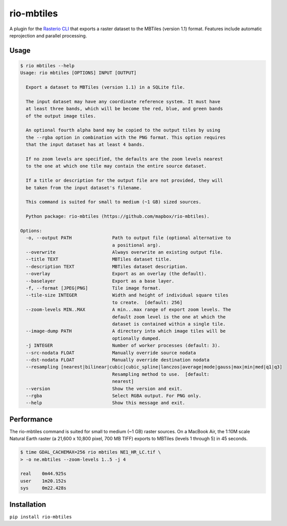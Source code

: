 rio-mbtiles
===========

.. image:: https://travis-ci.org/mapbox/rio-mbtiles.svg
   :target: https://travis-ci.org/mapbox/rio-mbtiles

A plugin for the
`Rasterio CLI <https://github.com/mapbox/rasterio/blob/master/docs/cli.rst>`__
that exports a raster dataset to the MBTiles (version 1.1) format. Features
include automatic reprojection and parallel processing.

Usage
-----

.. code-block:: console

    $ rio mbtiles --help
    Usage: rio mbtiles [OPTIONS] INPUT [OUTPUT]

      Export a dataset to MBTiles (version 1.1) in a SQLite file.

      The input dataset may have any coordinate reference system. It must have
      at least three bands, which will be become the red, blue, and green bands
      of the output image tiles.

      An optional fourth alpha band may be copied to the output tiles by using
      the --rgba option in combination with the PNG format. This option requires
      that the input dataset has at least 4 bands.

      If no zoom levels are specified, the defaults are the zoom levels nearest
      to the one at which one tile may contain the entire source dataset.

      If a title or description for the output file are not provided, they will
      be taken from the input dataset's filename.

      This command is suited for small to medium (~1 GB) sized sources.

      Python package: rio-mbtiles (https://github.com/mapbox/rio-mbtiles).

    Options:
      -o, --output PATH               Path to output file (optional alternative to
                                      a positional arg).
      --overwrite                     Always overwrite an existing output file.
      --title TEXT                    MBTiles dataset title.
      --description TEXT              MBTiles dataset description.
      --overlay                       Export as an overlay (the default).
      --baselayer                     Export as a base layer.
      -f, --format [JPEG|PNG]         Tile image format.
      --tile-size INTEGER             Width and height of individual square tiles
                                      to create.  [default: 256]
      --zoom-levels MIN..MAX          A min...max range of export zoom levels. The
                                      default zoom level is the one at which the
                                      dataset is contained within a single tile.
      --image-dump PATH               A directory into which image tiles will be
                                      optionally dumped.
      -j INTEGER                      Number of worker processes (default: 3).
      --src-nodata FLOAT              Manually override source nodata
      --dst-nodata FLOAT              Manually override destination nodata
      --resampling [nearest|bilinear|cubic|cubic_spline|lanczos|average|mode|gauss|max|min|med|q1|q3]
                                      Resampling method to use.  [default:
                                      nearest]
      --version                       Show the version and exit.
      --rgba                          Select RGBA output. For PNG only.
      --help                          Show this message and exit.

Performance
-----------

The rio-mbtiles command is suited for small to medium (~1 GB) raster sources.
On a MacBook Air, the 1:10M scale Natural Earth raster
(a 21,600 x 10,800 pixel, 700 MB TIFF) exports to MBTiles (levels 1 through 5)
in 45 seconds.

.. code-block:: console

    $ time GDAL_CACHEMAX=256 rio mbtiles NE1_HR_LC.tif \
    > -o ne.mbtiles --zoom-levels 1..5 -j 4

    real    0m44.925s
    user    1m20.152s
    sys     0m22.428s

Installation
------------

``pip install rio-mbtiles``
